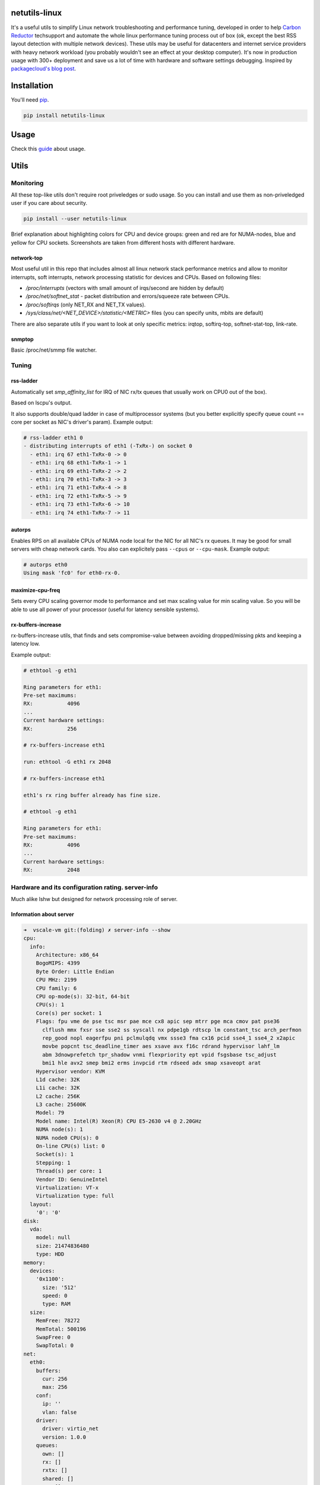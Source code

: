 netutils-linux
==============

.. |travis| image:: https://travis-ci.org/strizhechenko/netutils-linux.svg?branch=master
   :target: https://travis-ci.org/strizhechenko/netutils-linux
.. |pypi| image:: https://badge.fury.io/py/netutils-linux.svg
   :target: https://badge.fury.io/py/netutils-linux
.. |license| image:: https://img.shields.io/badge/License-MIT-yellow.svg?colorB=green
   :target: https://opensource.org/licenses/MIT
.. |pyversions| image:: https://img.shields.io/pypi/pyversions/netutils-linux.svg?colorB=green
   :target: https://pypi.python.org/pypi/netutils-linux
.. |issues| image:: https://img.shields.io/codeclimate/issues/github/strizhechenko/netutils-linux.svg
   :target: https://codeclimate.com/github/strizhechenko/netutils-linux/issues
.. |codeclimate| image:: https://img.shields.io/codeclimate/github/strizhechenko/netutils-linux.svg
   :target: https://codeclimate.com/github/strizhechenko/netutils-linux

|travis| |pypi| |license| |pyversions| |codeclimate| |issues|

It's a useful utils to simplify Linux network troubleshooting and performance tuning, developed in order to help `Carbon Reductor`_ techsupport and automate the whole linux performance tuning process out of box (ok, except the best RSS layout detection with multiple network devices). These utils may be useful for datacenters and internet service providers with heavy network workload (you probably wouldn't see an effect at your desktop computer). It's now in production usage with 300+ deployment and save us a lot of time with hardware and software settings debugging. Inspired by `packagecloud's blog post`_.

.. _packagecloud's blog post: https://blog.packagecloud.io/eng/2016/06/22/monitoring-tuning-linux-networking-stack-receiving-data/
.. _Carbon Reductor: http://www.carbonsoft.ru/products/carbon-reductor-5/

Installation
============

You'll need `pip`_.

.. code:: shell

  pip install netutils-linux

.. _pip: https://pip.pypa.io/en/stable/installing/

Usage
=====

Check this `guide`_ about usage.

.. _guide: https://github.com/strizhechenko/netutils-linux/blob/master/examples/common_usecase.md

Utils
=====

Monitoring
----------

All these top-like utils don't require root priveledges or sudo usage. So you can install and use them as non-priveledged user if you care about security.

.. code:: shell

  pip install --user netutils-linux

Brief explanation about highlighting colors for CPU and device groups: green and red are for NUMA-nodes, blue and yellow for CPU sockets. Screenshots are taken from different hosts with different hardware.

network-top
~~~~~~~~~~~
Most useful util in this repo that includes almost all linux network stack performance metrics and allow to monitor interrupts, soft interrupts, network processing statistic for devices and CPUs. Based on following files:

- `/proc/interrupts` (vectors with small amount of irqs/second are hidden by default)
- `/proc/net/softnet_stat` - packet distribution and errors/squeeze rate between CPUs.
- `/proc/softirqs` (only NET_RX and NET_TX values).
- `/sys/class/net/<NET_DEVICE>/statistic/<METRIC>` files (you can specify units, mbits are default)

.. image:: https://cloud.githubusercontent.com/assets/3813830/26570951/acacf18c-452c-11e7-8fe7-5d0952f39d8b.gif

There are also separate utils if you want to look at only specific metrics: irqtop, softirq-top, softnet-stat-top, link-rate.

snmptop
~~~~~~~
Basic /proc/net/smmp file watcher.

.. image:: https://user-images.githubusercontent.com/3813830/28242466-b51f27dc-69c5-11e7-8076-52819b9b7450.gif

Tuning
------

rss-ladder
~~~~~~~~~~
Automatically set `smp_affinity_list` for IRQ of NIC rx/tx queues that usually work on CPU0 out of the box).

Based on lscpu's output.

It also supports double/quad ladder in case of multiprocessor systems (but you better explicitly specify queue count == core per socket as NIC's driver's param). Example output:

.. code::

  # rss-ladder eth1 0
  - distributing interrupts of eth1 (-TxRx-) on socket 0
    - eth1: irq 67 eth1-TxRx-0 -> 0
    - eth1: irq 68 eth1-TxRx-1 -> 1
    - eth1: irq 69 eth1-TxRx-2 -> 2
    - eth1: irq 70 eth1-TxRx-3 -> 3
    - eth1: irq 71 eth1-TxRx-4 -> 8
    - eth1: irq 72 eth1-TxRx-5 -> 9
    - eth1: irq 73 eth1-TxRx-6 -> 10
    - eth1: irq 74 eth1-TxRx-7 -> 11

autorps
~~~~~~~
Enables RPS on all available CPUs of NUMA node local for the NIC for all NIC's rx queues. It may be good for small servers with cheap network cards. You also can explicitely pass ``--cpus`` or ``--cpu-mask``. Example output:

.. code::

  # autorps eth0
  Using mask 'fc0' for eth0-rx-0.

maximize-cpu-freq
~~~~~~~~~~~~~~~~~
Sets every CPU scaling governor mode to performance and set max scaling value for min scaling value. So you will be able to use all power of your processor (useful for latency sensible systems).

rx-buffers-increase
~~~~~~~~~~~~~~~~~~~
rx-buffers-increase utils, that finds and sets compromise-value between avoiding dropped/missing pkts and keeping a latency low.

Example output:

.. code::

  # ethtool -g eth1

  Ring parameters for eth1:
  Pre-set maximums:
  RX:		4096
  ...
  Current hardware settings:
  RX:		256

  # rx-buffers-increase eth1

  run: ethtool -G eth1 rx 2048

  # rx-buffers-increase eth1

  eth1's rx ring buffer already has fine size.

  # ethtool -g eth1

  Ring parameters for eth1:
  Pre-set maximums:
  RX:		4096
  ...
  Current hardware settings:
  RX:		2048

Hardware and its configuration rating. server-info
--------------------------------------------------

Much alike lshw but designed for network processing role of server.

Information about server
~~~~~~~~~~~~~~~~~~~~~~~~

.. code:: yaml

  ➜  vscale-vm git:(folding) ✗ server-info --show
  cpu:
    info:
      Architecture: x86_64
      BogoMIPS: 4399
      Byte Order: Little Endian
      CPU MHz: 2199
      CPU family: 6
      CPU op-mode(s): 32-bit, 64-bit
      CPU(s): 1
      Core(s) per socket: 1
      Flags: fpu vme de pse tsc msr pae mce cx8 apic sep mtrr pge mca cmov pat pse36
        clflush mmx fxsr sse sse2 ss syscall nx pdpe1gb rdtscp lm constant_tsc arch_perfmon
        rep_good nopl eagerfpu pni pclmulqdq vmx ssse3 fma cx16 pcid sse4_1 sse4_2 x2apic
        movbe popcnt tsc_deadline_timer aes xsave avx f16c rdrand hypervisor lahf_lm
        abm 3dnowprefetch tpr_shadow vnmi flexpriority ept vpid fsgsbase tsc_adjust
        bmi1 hle avx2 smep bmi2 erms invpcid rtm rdseed adx smap xsaveopt arat
      Hypervisor vendor: KVM
      L1d cache: 32K
      L1i cache: 32K
      L2 cache: 256K
      L3 cache: 25600K
      Model: 79
      Model name: Intel(R) Xeon(R) CPU E5-2630 v4 @ 2.20GHz
      NUMA node(s): 1
      NUMA node0 CPU(s): 0
      On-line CPU(s) list: 0
      Socket(s): 1
      Stepping: 1
      Thread(s) per core: 1
      Vendor ID: GenuineIntel
      Virtualization: VT-x
      Virtualization type: full
    layout:
      '0': '0'
  disk:
    vda:
      model: null
      size: 21474836480
      type: HDD
  memory:
    devices:
      '0x1100':
        size: '512'
        speed: 0
        type: RAM
    size:
      MemFree: 78272
      MemTotal: 500196
      SwapFree: 0
      SwapTotal: 0
  net:
    eth0:
      buffers:
        cur: 256
        max: 256
      conf:
        ip: ''
        vlan: false
      driver:
        driver: virtio_net
        version: 1.0.0
      queues:
        own: []
        rx: []
        rxtx: []
        shared: []
        tx: []
        unknown: []

Overall server rating
~~~~~~~~~~~~~~~~~~~~~

.. code:: yaml

  ➜  vscale-vm git:(folding) ✗ server-info --rate --server
  server: 1.7666666666666664


Subsystems rating
~~~~~~~~~~~~~~~~~

.. code:: yaml

  ➜  vscale-vm git:(folding) ✗ server-info --rate --subsystem
  cpu: 4.5
  disk: 1.0
  memory: 1.0
  net: 1.3333333333333333
  system: 1.0

Devices rating
~~~~~~~~~~~~~~

.. code:: yaml

  ➜  vscale-vm git:(folding) ✗ server-info --rate --device
  cpu:
    BogoMIPS: 2
    CPU MHz: 2
    CPU(s): 1
    Core(s) per socket: 1
    L3 cache: 9
    Socket(s): 1
    Thread(s) per core: 10
    Vendor ID: 10
  disk:
    vda: 1.0
  memory:
    devices:
      '0x1100': 1.0
    size: 1.0
  net:
    eth0: 1.3333333333333333
  system:
    Hypervisor vendor: 1
    Virtualization type: 1

Device's detailed rating
~~~~~~~~~~~~~~~~~~~~~~~~

.. code:: yaml

  ➜  vscale-vm git:(folding) ✗ server-info --rate
  cpu:
    BogoMIPS: 2
    CPU MHz: 2
    CPU(s): 1
    Core(s) per socket: 1
    L3 cache: 9
    Socket(s): 1
    Thread(s) per core: 10
    Vendor ID: 10
  disk:
    vda:
      size: 1
      type: 1
  memory:
    devices:
      '0x1100':
        size: 1
        speed: 1
        type: 1
    size:
      MemTotal: 1
      SwapTotal: 1
  net:
    eth0:
      buffers:
        cur: 1
        max: 1
      driver: 2
      queues: 1
  system:
    Hypervisor vendor: 1
    Virtualization type: 1

FAQ
===

Q: I see that workload is distributed fine, but there is a lot of workload. How to go deeper, how to understand what my system doing right now?

A: Try

.. code:: shell

  perf top


How to contribute?
==================

Close issues
------------
Any help is welcome. Just comment an issue with "I want to help, how can I solve this issue?" to start.
